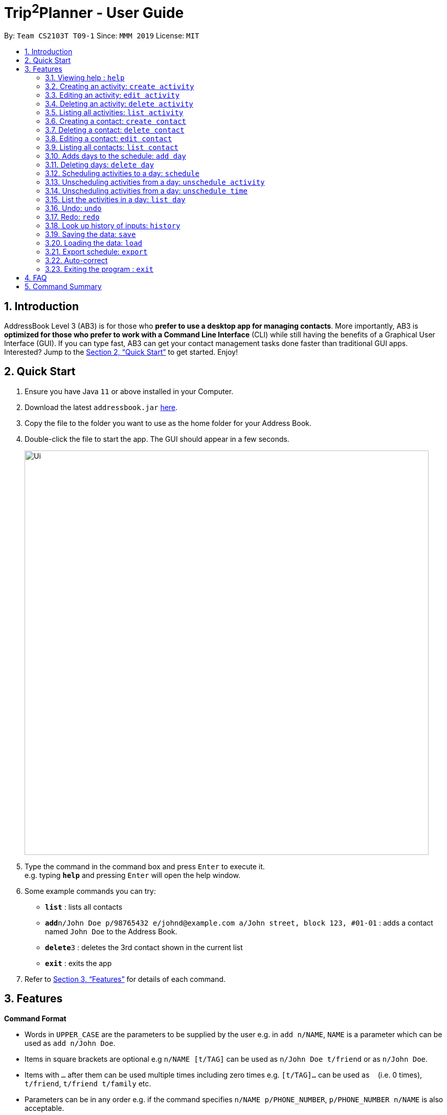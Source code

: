 = Trip^2^Planner - User Guide
:site-section: UserGuide
:toc:
:toc-title:
:toc-placement: preamble
:sectnums:
:imagesDir: images
:stylesDir: stylesheets
:xrefstyle: full
:experimental:
ifdef::env-github[]
:tip-caption: :bulb:
:note-caption: :information_source:
endif::[]
:repoURL: https://github.com/se-edu/addressbook-level3

By: `Team CS2103T T09-1`      Since: `MMM 2019`      License: `MIT`

== Introduction

AddressBook Level 3 (AB3) is for those who *prefer to use a desktop app for managing contacts*. More importantly, AB3 is *optimized for those who prefer to work with a Command Line Interface* (CLI) while still having the benefits of a Graphical User Interface (GUI). If you can type fast, AB3 can get your contact management tasks done faster than traditional GUI apps. Interested? Jump to the <<Quick Start>> to get started. Enjoy!

== Quick Start

.  Ensure you have Java `11` or above installed in your Computer.
.  Download the latest `addressbook.jar` link:{repoURL}/releases[here].
.  Copy the file to the folder you want to use as the home folder for your Address Book.
.  Double-click the file to start the app. The GUI should appear in a few seconds.
+
image::Ui.png[width="790"]
+
.  Type the command in the command box and press kbd:[Enter] to execute it. +
e.g. typing *`help`* and pressing kbd:[Enter] will open the help window.
.  Some example commands you can try:

* *`list`* : lists all contacts
* **`add`**`n/John Doe p/98765432 e/johnd@example.com a/John street, block 123, #01-01` : adds a contact named `John Doe` to the Address Book.
* **`delete`**`3` : deletes the 3rd contact shown in the current list
* *`exit`* : exits the app

.  Refer to <<Features>> for details of each command.

[[Features]]
== Features

====
*Command Format*

* Words in `UPPER_CASE` are the parameters to be supplied by the user e.g. in `add n/NAME`, `NAME` is a parameter which can be used as `add n/John Doe`.
* Items in square brackets are optional e.g `n/NAME [t/TAG]` can be used as `n/John Doe t/friend` or as `n/John Doe`.
* Items with `…`​ after them can be used multiple times including zero times e.g. `[t/TAG]...` can be used as `{nbsp}` (i.e. 0 times), `t/friend`, `t/friend t/family` etc.
* Parameters can be in any order e.g. if the command specifies `n/NAME p/PHONE_NUMBER`, `p/PHONE_NUMBER n/NAME` is also acceptable.
====

=== Viewing help : `help`

Displays a help page +
Format: `help`

=== Creating an activity: `create activity`

Creates an activity to the activity list +
Format: `create activity n/NAME d/DURATION [l/LOCATION] [dt/DATE_TIME]`

* DURATION is in hours. Shortest acceptable duration is 0.5 hours.
* DATE_TIME is in dd/mm/yyyy HHHH format.

Examples:

* `create activity n/Oscar d/21`
* `create activity n/Ernest d/1 l/Tokyo dt/18/9/2019 0900`

=== Editing an activity: `edit activity`

Edits an activity +
Format: `edit activity INDEX [n/NAME] [d/DURATION] [l/LOCATION]`

* Edits the activity with the specified INDEX. The index refers to the index number shown in the displayed activity list. The index must be a positive integer 1, 2, 3, ...
* At least one of the optional fields must be provided.
* Existing values will be updated to the input values.

Examples:

* `edit activity 1 n/Dinner d/0.5 l/Hotel`

Edits the name, duration and location of the 1st activity to be Dinner, 0.5 and Hotel respectively.

=== Deleting an activity: `delete activity`

Delete one or more activities from the activity list +
Format: `delete activity INDEX...`

* Deletes the activity at the specified INDEX.
* The index refers to the index number shown in the displayed activity list.
* The index must be a positive integer 1, 2, 3, …

Examples:

* `delete activity 2`

Deletes the 2nd activity in the activity list.

=== Listing all activities: `list activity`

Displays a list view of all the activities +
Format: `list activity`

=== Creating a contact: `create contact`

Creates a contact to the contact list +
Format: `create contact n/NAME p/PHONE_NUMBER t/IS_EMERGENCY`

* IS_EMERGENCY specifies whether the contact is for emergency purposes.

Examples:

* `create contact n/Bob p/83746658 t/false`

=== Deleting a contact: `delete contact`

Deletes a contact from the contact list +
Format: `delete contact INDEX...`

* Deletes the contact at the specified INDEX.
* The index refers to the index number shown in the displayed contact list.
* The index must be a positive integer 1, 2, 3, …

Examples:

* `delete activity 3`

Deletes the 3rd contact in the contact list.

=== Editing a contact: `edit contact`

Edits an existing contact in the contact list +
Format: `edit contact INDEX [p/PHONE_NUMBER] [t/IS_EMERGENCY]`

* Edits the contact with the specified INDEX. The index refers to the index number shown in the displayed contact list. The index must be a positive integer 1, 2, 3, ...
* At least one of the optional fields must be provided.
* Existing values will be updated to the input values.


Examples:

* `edit contact 1 p/93746658 t/true`

Edits the phone number and emergency field of the 1st contact to be 93746658 and true respectively.

=== Listing all contacts: `list contact`

Displays a list view of all the contact list +
Format: `list contact`

=== Adds days to the schedule: `add day`

Adds DAY_NUMBER amount of days to the schedule +
Format: `create day DAY_NUMBER`

Examples:

* `add day 7`

Adds 7 days to the back of the schedule.

=== Deleting days: `delete day`

Deletes DAY_NUMBER th day of the schedule. +
Format: `delete day DAY_NUMBER`

Examples:

* `delete day 2`

Deletes the day 2 from the schedule.

=== Scheduling activities to a day: `schedule`

Schedules activities to a day +
Format: `schedule DAY_NUMBER ACTIVITY_INDEX…`

Examples:

* `schedule day 2 5 10 4 11`

Schedules activities 5, 10, 4, 11 under day 2. 

=== Unscheduling activities from a day: `unschedule activity`

Unschedule activities from a day +
Format: `unschedule activity ACTIVITY_INDEX... DAY_NUMBER`

Examples:

* `unschedule activity 5 day 1`

This remove activity 5 from day 1.

=== Unscheduling activities from a day: `unschedule time`

Unschedule activities from a day +
Format: `unschedule time TIME_BY_24HR_CLOCK day DAY_NUMBER`

Examples:

* `unschedule time 2300 day 1`

This removes the activity at 2300 from day 1 of the schedule.

=== List the activities in a day: `list day`

List the activities in a day +
Format: `list day DAY_NUMBER`

Examples:

* `list day 1`

This will list out all the activities scheduled for day 1.

=== Undo: `undo`

Undo by one action +
Format: `undo`

=== Redo: `redo`

Redo by one action +
Format: `redo`

=== Look up history of inputs: `history`

Lists the inputs that have been entered +
Format: `history`

=== Saving the data: `save`

Saves the state of the program. If provided with a schedule name, it will create a new file with the schedule name. Else, it will simply save it to the current save file +
Format: `save [SCHEDULE_NAME]`

Examples:

* `save japan_trip`

=== Loading the data: `load`

The user can load the desired schedule with the schedule name. Else, the user can create a new schedule +
Format: `load SCHEDULE_NAME`

Examples:

* `load beijing`

=== Export schedule: `export`

Exports the schedule into a pdf +
Format: `export`

=== Auto-correct

When there is an invalid command, the input command is checked against the known command list for similarity and the user will be prompted with the closest command match

Examples:

* `hitsory`

User will be prompted with the “history” command as a suggestion.

=== Exiting the program : `exit`

Exits the program. +
Format: `exit`

== FAQ

*Q*: How do I transfer my data to another Computer? +
*A*: Install the app in the other computer and overwrite the empty data file it creates with the file that contains the data of your previous Address Book folder.

== Command Summary

* *Add* `add n/NAME p/PHONE_NUMBER e/EMAIL a/ADDRESS [t/TAG]...` +
e.g. `add n/James Ho p/22224444 e/jamesho@example.com a/123, Clementi Rd, 1234665 t/friend t/colleague`
* *Clear* : `clear`
* *Delete* : `delete INDEX` +
e.g. `delete 3`
* *Edit* : `edit INDEX [n/NAME] [p/PHONE_NUMBER] [e/EMAIL] [a/ADDRESS] [t/TAG]...` +
e.g. `edit 2 n/James Lee e/jameslee@example.com`
* *Find* : `find KEYWORD [MORE_KEYWORDS]` +
e.g. `find James Jake`
* *List* : `list`
* *Help* : `help`
